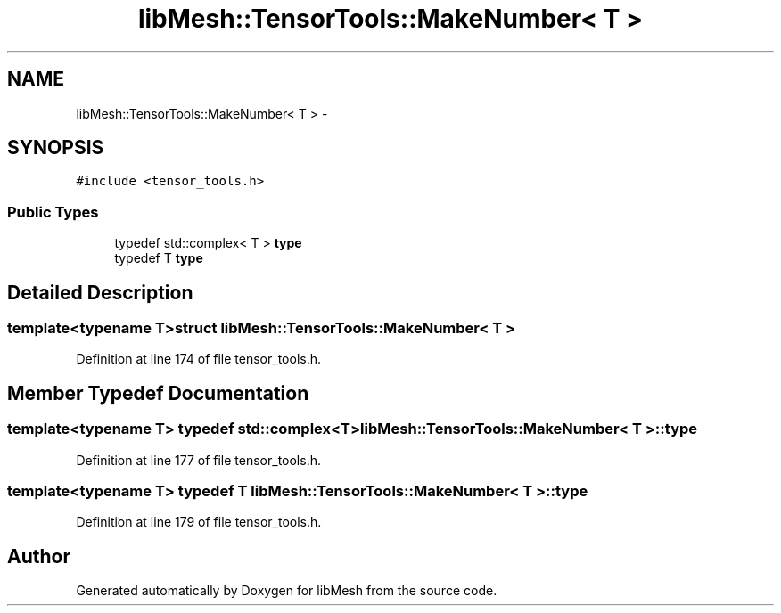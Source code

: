 .TH "libMesh::TensorTools::MakeNumber< T >" 3 "Tue May 6 2014" "libMesh" \" -*- nroff -*-
.ad l
.nh
.SH NAME
libMesh::TensorTools::MakeNumber< T > \- 
.SH SYNOPSIS
.br
.PP
.PP
\fC#include <tensor_tools\&.h>\fP
.SS "Public Types"

.in +1c
.ti -1c
.RI "typedef std::complex< T > \fBtype\fP"
.br
.ti -1c
.RI "typedef T \fBtype\fP"
.br
.in -1c
.SH "Detailed Description"
.PP 

.SS "template<typename T>struct libMesh::TensorTools::MakeNumber< T >"

.PP
Definition at line 174 of file tensor_tools\&.h\&.
.SH "Member Typedef Documentation"
.PP 
.SS "template<typename T> typedef std::complex<T> \fBlibMesh::TensorTools::MakeNumber\fP< T >::\fBtype\fP"

.PP
Definition at line 177 of file tensor_tools\&.h\&.
.SS "template<typename T> typedef T \fBlibMesh::TensorTools::MakeNumber\fP< T >::\fBtype\fP"

.PP
Definition at line 179 of file tensor_tools\&.h\&.

.SH "Author"
.PP 
Generated automatically by Doxygen for libMesh from the source code\&.
